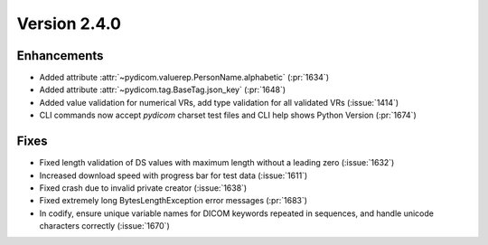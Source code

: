Version 2.4.0
=================================

Enhancements
------------
* Added attribute :attr:`~pydicom.valuerep.PersonName.alphabetic` (:pr:`1634`)
* Added attribute :attr:`~pydicom.tag.BaseTag.json_key` (:pr:`1648`)
* Added value validation for numerical VRs, add type validation for all
  validated VRs (:issue:`1414`)
* CLI commands now accept *pydicom* charset test files and CLI help shows
  Python Version (:pr:`1674`)

Fixes
-----
* Fixed length validation of DS values with maximum length without a leading
  zero (:issue:`1632`)
* Increased download speed with progress bar for test data (:issue:`1611`)
* Fixed crash due to invalid private creator (:issue:`1638`)
* Fixed extremely long BytesLengthException error messages (:pr:`1683`)
* In codify, ensure unique variable names for DICOM keywords repeated
  in sequences, and handle unicode characters correctly (:issue:`1670`)
